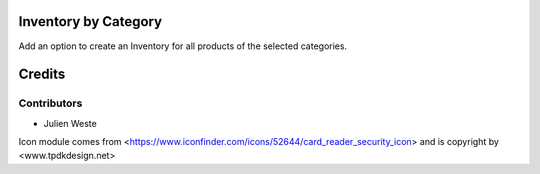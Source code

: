 .. image:: https://img.shields.io/badge/licence-AGPL--3-blue.svg
    :alt: License: AGPL-3

Inventory by Category
=========================

Add an option to create an Inventory for all products of the selected categories.

Credits
=======

Contributors
------------

* Julien Weste

Icon module comes from <https://www.iconfinder.com/icons/52644/card_reader_security_icon> and is copyright by <www.tpdkdesign.net>

